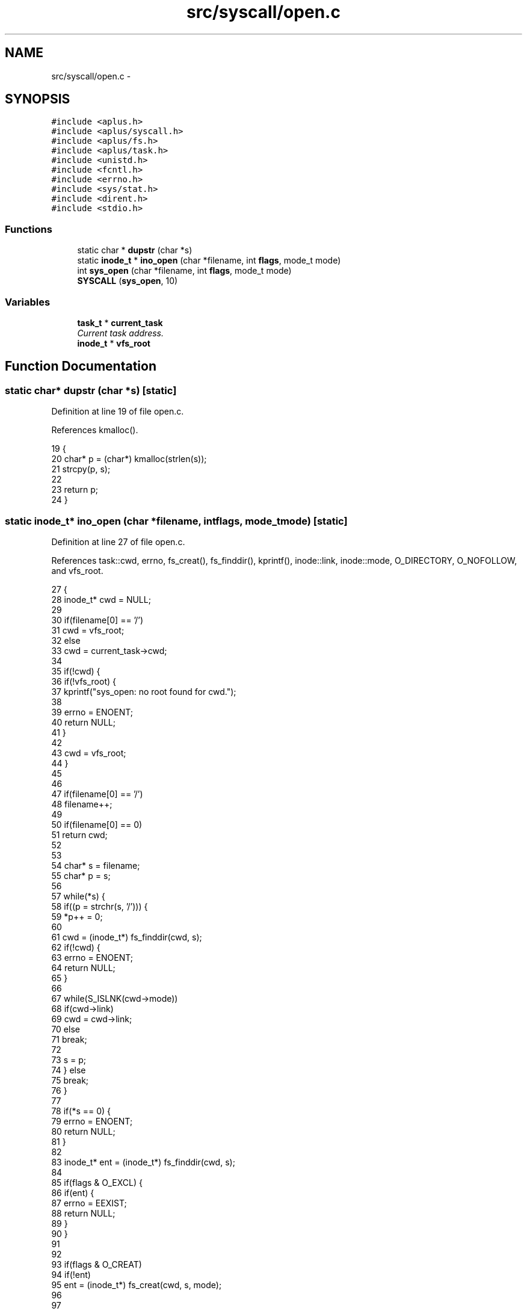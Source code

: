 .TH "src/syscall/open.c" 3 "Sun Nov 9 2014" "Version 0.1" "aPlus" \" -*- nroff -*-
.ad l
.nh
.SH NAME
src/syscall/open.c \- 
.SH SYNOPSIS
.br
.PP
\fC#include <aplus\&.h>\fP
.br
\fC#include <aplus/syscall\&.h>\fP
.br
\fC#include <aplus/fs\&.h>\fP
.br
\fC#include <aplus/task\&.h>\fP
.br
\fC#include <unistd\&.h>\fP
.br
\fC#include <fcntl\&.h>\fP
.br
\fC#include <errno\&.h>\fP
.br
\fC#include <sys/stat\&.h>\fP
.br
\fC#include <dirent\&.h>\fP
.br
\fC#include <stdio\&.h>\fP
.br

.SS "Functions"

.in +1c
.ti -1c
.RI "static char * \fBdupstr\fP (char *s)"
.br
.ti -1c
.RI "static \fBinode_t\fP * \fBino_open\fP (char *filename, int \fBflags\fP, mode_t mode)"
.br
.ti -1c
.RI "int \fBsys_open\fP (char *filename, int \fBflags\fP, mode_t mode)"
.br
.ti -1c
.RI "\fBSYSCALL\fP (\fBsys_open\fP, 10)"
.br
.in -1c
.SS "Variables"

.in +1c
.ti -1c
.RI "\fBtask_t\fP * \fBcurrent_task\fP"
.br
.RI "\fICurrent task address\&. \fP"
.ti -1c
.RI "\fBinode_t\fP * \fBvfs_root\fP"
.br
.in -1c
.SH "Function Documentation"
.PP 
.SS "static char* dupstr (char *s)\fC [static]\fP"

.PP
Definition at line 19 of file open\&.c\&.
.PP
References kmalloc()\&.
.PP
.nf
19                              {
20     char* p = (char*) kmalloc(strlen(s));
21     strcpy(p, s);
22 
23     return p;
24 }
.fi
.SS "static \fBinode_t\fP* ino_open (char *filename, intflags, mode_tmode)\fC [static]\fP"

.PP
Definition at line 27 of file open\&.c\&.
.PP
References task::cwd, errno, fs_creat(), fs_finddir(), kprintf(), inode::link, inode::mode, O_DIRECTORY, O_NOFOLLOW, and vfs_root\&.
.PP
.nf
27                                                                  {
28     inode_t* cwd = NULL;
29 
30     if(filename[0] == '/')
31         cwd = vfs_root;
32     else
33         cwd = current_task->cwd;
34     
35     if(!cwd) {
36         if(!vfs_root) {
37             kprintf("sys_open: no root found for cwd\&.");
38         
39             errno = ENOENT;
40             return NULL;
41         }
42         
43         cwd = vfs_root;
44     }
45     
46     
47     if(filename[0] == '/')
48         filename++;
49         
50     if(filename[0] == 0)
51         return cwd;
52         
53     
54     char* s = filename;
55     char* p = s;
56     
57     while(*s) {
58         if((p = strchr(s, '/'))) {
59             *p++ = 0;
60         
61             cwd = (inode_t*) fs_finddir(cwd, s);
62             if(!cwd) {
63                 errno = ENOENT;
64                 return NULL;
65             }
66 
67             while(S_ISLNK(cwd->mode))
68                 if(cwd->link)
69                     cwd = cwd->link;
70                 else
71                     break;
72 
73             s = p;
74         } else
75             break;
76     }
77 
78     if(*s == 0) {
79         errno = ENOENT;
80         return NULL;
81     }
82 
83     inode_t* ent = (inode_t*) fs_finddir(cwd, s);
84 
85     if(flags & O_EXCL) {
86         if(ent) {
87             errno = EEXIST;
88             return NULL;
89         }
90     }
91 
92 
93     if(flags & O_CREAT)
94         if(!ent)
95             ent = (inode_t*) fs_creat(cwd, s, mode);
96         
97 
98     if(!ent) {
99         errno = ENOENT;
100         return NULL;
101     }
102 
103     if(!(flags & O_NOFOLLOW)) {
104         while(S_ISLNK(ent->mode)) {
105             if(ent == ent->link) {
106                 errno = ELOOP;
107                 return NULL;
108             }           
109 
110             if(ent->link)
111                 ent = ent->link;
112             else
113                 break;
114         }
115     }
116 
117     if(flags & O_DIRECTORY) {
118         if(!(S_ISDIR(ent->mode))) {
119             errno = ENOTDIR;
120             return NULL;
121         }
122     }
123 
124     return ent;
125 }
.fi
.SS "int sys_open (char *filename, intflags, mode_tmode)"

.PP
Definition at line 127 of file open\&.c\&.
.PP
References dupstr(), errno, task::fd, ino_open(), kfree(), and TASK_MAX_FD\&.
.PP
.nf
127                                                      {
128     if(!current_task)
129         return -1;
130 
131     char* p = dupstr(filename);
132     inode_t* ino = ino_open(p, flags, mode);
133 
134     kfree(p);
135 
136     if(!ino)
137         return -1;
138     
139     
140     inode_t** fd = NULL;
141     for(int i = 0; i < TASK_MAX_FD; i++) {
142         if(current_task->fd[i] == 0) {
143             fd = &current_task->fd[i];
144             break;
145         }
146     }
147     
148     if(fd == NULL) {
149         errno = EMFILE;
150         return -1;
151     }
152     
153     *fd = ino;
154     return 0;
155 }
.fi
.SS "SYSCALL (\fBsys_open\fP, 10)"

.SH "Variable Documentation"
.PP 
.SS "\fBtask_t\fP* current_task"

.PP
Current task address\&. 
.PP
Definition at line 35 of file sched\&.c\&.
.SS "\fBinode_t\fP* vfs_root"

.PP
Definition at line 19 of file vfs\&.c\&.
.SH "Author"
.PP 
Generated automatically by Doxygen for aPlus from the source code\&.
